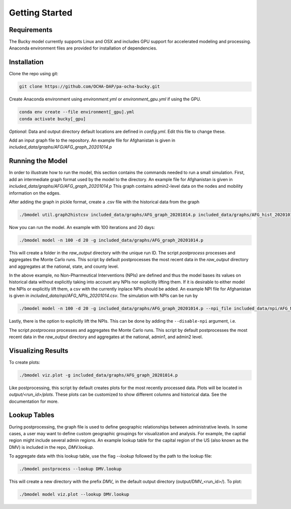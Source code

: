 ===============
Getting Started
===============

Requirements
------------
The Bucky model currently supports Linux and OSX and includes GPU support for accelerated modeling and processing. Anaconda environment files are provided for installation of dependencies. 

Installation
------------
Clone the repo using git:

.. code-block:: bash

    git clone https://github.com/OCHA-DAP/pa-ocha-bucky.git


Create Anaconda environment using `environment.yml` or `environment_gpu.yml` if using the GPU.

.. code-block:: bash

    conda env create --file environment[_gpu].yml
    conda activate bucky[_gpu]


*Optional*: Data and output directory default locations are defined in `config.yml`. Edit this file to change these.

Add an input graph file to the repository. An example file for Afghanistan is given in *included_data/graphs/AFG/AFG_graph_20201014.p*




Running the Model
-----------------

In order to illustrate how to run the model, this section contains the commands needed to run a small simulation.
First, add an intermediate graph format used by the model to the directory. An example file for Afghanistan is given in *included_data/graphs/AFG/AFG_graph_20201014.p*
This graph contains admin2-level data on the nodes and mobility information on the edges.

After adding the graph in pickle format, create a .csv file with the historical data from the graph

.. code-block:: bash

     ./bmodel util.graph2histcsv included_data/graphs/AFG_graph_20201014.p included_data/graphs/AFG_hist_20201014.csv

Now you can run the model. An example with 100 iterations and 20 days:

.. code-block:: bash

    ./bmodel model -n 100 -d 20 -g included_data/graphs/AFG_graph_20201014.p

This will create a folder in the `raw_output` directory with the unique run ID. The script `postprocess` processes and aggregates the Monte Carlo runs. This script by default postprocesses the most recent data in the `raw_output` directory and aggregates at the national, state, and county level.

In the above example, no Non-Pharmeutical Interventions (NPIs) are defined and thus the model bases its values on historical data without explicitly taking into account any NPIs nor explicitly lifting them.
If it is desirable to either model the NPIs or explicitly lift them, a csv with the currently inplace NPIs should be added. An example NPI file for Afghanistan is given in *included_data/npi/AFG_NPIs_20201014.csv*. The simulation with NPIs can be run by

.. code-block:: bash

    ./bmodel model -n 100 -d 20 -g included_data/graphs/AFG_graph_20201014.p --npi_file included_data/npi/AFG_NPIs_20201014.csv


Lastly, there is the option to explicitly lift the NPIs. This can be done by adding the ``--disable-npi`` argument, i.e.

.. code-block:: bash
  ./bmodel model -n 100 -d 20 -g included_data/graphs/AFG_graph_20201014.p --npi_file included_data/npi/AFG_NPIs_20201014.csv --disable-npi


The script `postprocess` processes and aggregates the Monte Carlo runs.
This script by default postprocesses the most recent data in the `raw_output` directory and aggregates at the national, admin1, and admin2 level.

.. code-block:: bash
    ./bmodel postprocess -g included_data/graphs/AFG_graph_20201014.p


Visualizing Results
-------------------
To create plots:

.. code-block:: bash

    ./bmodel viz.plot -g included_data/graphs/AFG_graph_20201014.p


Like postprocessing, this script by default creates plots for the most recently processed data. Plots will be located in `output/<run_id>/plots`. These plots can be customized to show different columns and historical data. See the documentation for more.

Lookup Tables
-------------

During postprocessing, the graph file is used to define geographic relationships between administrative levels. In some cases, a user may want to define custom geographic groupings for visualization and analysis.
For example, the captial region might include several admin regions. An example lookup table for the capital region of the US (also known as the DMV) is included in the repo, *DMV.lookup*.

To aggregate data with this lookup table, use the flag `--lookup` followed by the path to the lookup file:

.. code-block:: bash

    ./bmodel postprocess --lookup DMV.lookup

This will create a new directory with the prefix *DMV_* in the default output directory (output/DMV_<run_id>/). To plot:

.. code-block:: bash

  ./bmodel model viz.plot --lookup DMV.lookup

